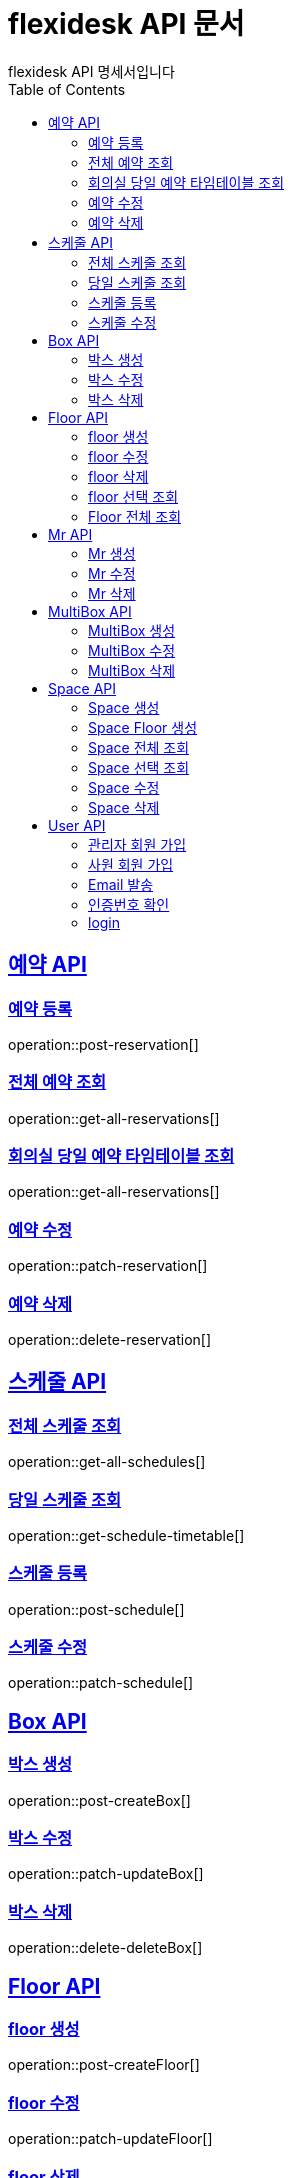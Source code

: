 = flexidesk API 문서
flexidesk API 명세서입니다
:doctype: book
:icons: font
:source-highlighter: highlightjs // 문서에 표기되는 코드들의 하이라이팅을 highlightjs를 사용
:toc: left
:toclevels: 2
:sectlinks:

[[Reservation-API]]
== 예약 API

[[POST-Reservation]]
=== 예약 등록
operation::post-reservation[]


[[GET-All-Reservations]]
=== 전체 예약 조회
operation::get-all-reservations[]


[[GET-Reservation-Timetable]]
=== 회의실 당일 예약 타임테이블 조회
operation::get-all-reservations[]


[[PATCH-Reservation]]
=== 예약 수정
operation::patch-reservation[]


[[DELETE-Reservation]]
=== 예약 삭제
operation::delete-reservation[]


[[Schedule-API]]
== 스케줄 API

[[GET-All-Schedules]]
=== 전체 스케줄 조회
operation::get-all-schedules[]

[[GET-Schedules-Timetable]]
=== 당일 스케줄 조회
operation::get-schedule-timetable[]

[[POST-Schedules]]
=== 스케줄 등록
operation::post-schedule[]

[[PATCH-Schedules]]
=== 스케줄 수정
operation::patch-schedule[]


[[Box-API]]
== Box API

[[POST-Box]]
=== 박스 생성
operation::post-createBox[]

[[PATCH-Box]]
=== 박스 수정
operation::patch-updateBox[]

[[DELETE-Box]]
=== 박스 삭제
operation::delete-deleteBox[]

[[Floor-API]]
== Floor API

[[POST-Floor]]
=== floor 생성
operation::post-createFloor[]

[[PATCH-Floor]]
=== floor 수정
operation::patch-updateFloor[]

[[DELETE-Floor]]
=== floor 삭제
operation::delete-deleteFloor[]

[[GET-Floorlist]]
=== floor 선택 조회
operation::get-getFloorlist[]

[[GET-Floor]]
=== Floor 전체 조회
operation::get-getFloor[]

[[Mr-API]]
== Mr API

[[POST-Mr]]
=== Mr 생성
operation::post-createMr[]

[[PATCH-Mr]]
=== Mr 수정
operation::patch-updateMr[]

[[DELETE-Mr]]
=== Mr 삭제
operation::delete-deleteMr[]

[[MultiBox-API]]
== MultiBox API

[[POST-MultiBox]]
=== MultiBox 생성
operation::post-createMultiBox[]

[[PATCH-MultiBox]]
=== MultiBox 수정
operation::patch-updateMultiBox[]

[[DELETE-MultiBox]]
=== MultiBox 삭제
operation::delete-deleteMultiBox[]

[[Space-API]]
== Space API

[[POST-Space]]
=== Space 생성
operation::post-createSpace[]

[[POST-Spaceinfloor]]
=== Space Floor 생성
operation::post-createSpaceinfloor[]

[[GET-Space]]
=== Space 전체 조회
operation::get-allSpacelist[]

[[GET-Spacelist]]
=== Space 선택 조회
operation::get-getSpacelist[]

[[PATCH-Space]]
=== Space 수정
operation::patch-updateSpace[]

[[DELETE-Space]]
=== Space 삭제
operation::delete-deleteSpace[]

[[User-API]]
== User API
[[POST-Admin]]
=== 관리자 회원 가입
operation::post-signupAdmin[]

[[POST-User]]
=== 사원 회원 가입
operation::post-signupUser[]

[[POST-Email]]
=== Email 발송
operation::post-signup-email[]

[[GET-certification]]
=== 인증번호 확인
operation::post-users-signup-match[]

[[POST-login]]
=== login
operation::post-users-login[]


